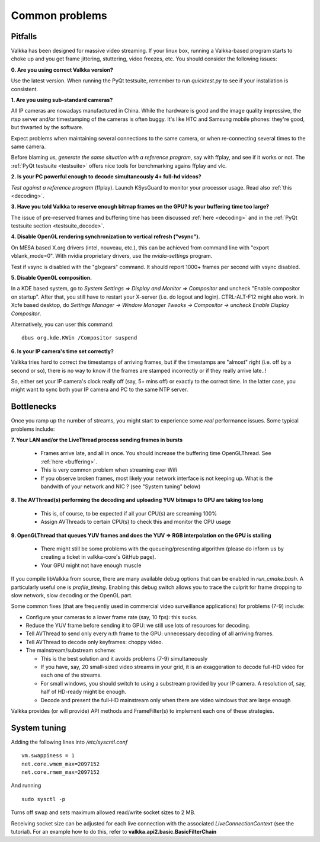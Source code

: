
Common problems
===============

.. _pitfalls:

Pitfalls
--------

Valkka has been designed for massive video streaming.  If your linux box, running a Valkka-based program starts to choke up and you get frame jittering, stuttering, video freezes, etc.  You should consider the following issues:

**0\. Are you using correct Valkka version?**

Use the latest version.  When running the PyQt testsuite, remember to run *quicktest.py* to see if your installation is consistent.

**1\. Are you using sub-standard cameras?**

All IP cameras are nowadays manufactured in China.  While the hardware is good and the image quality impressive, the rtsp server and/or timestamping of the cameras is often buggy.  It's like HTC and Samsung mobile phones: they're good, but thwarted by the software.

Expect problems when maintaining several connections to the same camera, or when re-connecting several times to the same camera.

Before blaming us, *generate the same situation with a reference program*, say with ffplay, and see if it works or not.  The :ref:`PyQt testsuite <testsuite>` offers nice tools for benchmarking agains ffplay and vlc.

**2\. Is your PC powerful enough to decode simultaneously 4+ full-hd videos?**  

*Test against a reference program* (ffplay).  Launch KSysGuard to monitor your processor usage.  Read also :ref:`this <decoding>`.

**3\. Have you told Valkka to reserve enough bitmap frames on the GPU?  Is your buffering time too large?**  

The issue of pre-reserved frames and buffering time has been discussed :ref:`here <decoding>` and in the :ref:`PyQt testsuite section <testsuite_decode>`.

**4\. Disable OpenGL rendering synchronization to vertical refresh ("vsync").**

On MESA based X.org drivers (intel, nouveau, etc.), this can be achieved from command line with "export vblank_mode=0".  With nvidia proprietary drivers, use the *nvidia-settings* program.  
  
Test if vsync is disabled with the "glxgears" command.  It should report 1000+ frames per second with vsync disabled.

**5\. Disable OpenGL composition.**

In a KDE based system, go to *System Settings => Display and Monitor => Compositor* and uncheck "Enable compositor on startup".  After that, you still have to restart your X-server (i.e. do logout and login).  CTRL-ALT-F12 might also work.  In Xcfe based desktop, do *Settings Manager -> Window Manager Tweaks -> Compositor -> uncheck Enable Display Compositor*. 

Alternatively, you can user this command:

::

    dbus org.kde.KWin /Compositor suspend

**6\. Is your IP camera's time set correctly?**  

Valkka tries hard to correct the timestamps of arriving frames, but if the timestamps are "almost" right (i.e. off by a second or so), there is no way to know if the frames are stamped incorrectly or if they really arrive late..! 

So, either set your IP camera's clock really off (say, 5+ mins off) or exactly to the correct time.  In the latter case, you might want to sync both your IP camera and PC to the same NTP server.


Bottlenecks
-----------

Once you ramp up the number of streams, you might start to experience some *real* performance issues.  Some typical problems include:

**7\. Your LAN and/or the LiveThread process sending frames in bursts**
  
  - Frames arrive late, and all in once.  You should increase the buffering time OpenGLThread.  See :ref:`here <buffering>`.
  - This is very common problem when streaming over Wifi
  - If you observe broken frames, most likely your network interface is not keeping up.  What is the bandwith of your network and NIC ? (see "System tuning" below)
  
..  - Using several LiveThread(s), instead of just one *might* help
.. TODO: talk about the multicast loopback test  
  
**8\. The AVThread(s) performing the decoding and uploading YUV bitmaps to GPU are taking too long**

  - This is, of course, to be expected if all your CPU(s) are screaming 100%
  - Assign AVThreads to certain CPU(s) to check this and monitor the CPU usage

**9\. OpenGLThread that queues YUV frames and does the YUV => RGB interpolation on the GPU is stalling**

  - There might still be some problems with the queueing/presenting algorithm (please do inform us by creating a ticket in valkka-core's GitHub page).
  - Your GPU might not have enough muscle

If you compile libValkka from source, there are many available debug options that can be enabled in *run_cmake.bash*.   A particularly useful one is *profile_timing*.  Enabling this debug switch allows you to trace the culprit for frame dropping to slow network, slow decoding or the OpenGL part.

Some common fixes (that are frequently used in commercial video surveillance applications) for problems (7-9) include:

* Configure your cameras to a lower frame rate (say, 10 fps): this sucks.
* Reduce the YUV frame before sending it to GPU: we still use lots of resources for decoding.
* Tell AVThread to send only every n:th frame to the GPU: unnecessary decoding of all arriving frames.
* Tell AVThread to decode only keyframes: choppy video.
* The mainstream/substream scheme:

  - This is the best solution and it avoids problems (7-9) simultaneously
  - If you have, say, 20 small-sized video streams in your grid, it is an exaggeration to decode full-HD video for each one of the streams.  
  - For small windows, you should switch to using a substream provided by your IP camera.  A resolution of, say, half of HD-ready might be enough.  
  - Decode and present the full-HD mainstream only when there are video windows that are large enough

Valkka provides (or will provide) API methods and FrameFilter(s) to implement each one of these strategies.

System tuning
-------------

Adding the following lines into */etc/syscntl.conf*

::

  vm.swappiness = 1
  net.core.wmem_max=2097152
  net.core.rmem_max=2097152
  
And running

::

  sudo sysctl -p
  

Turns off swap and sets maximum allowed read/write socket sizes to 2 MB.

Receiving socket size can be adjusted for each live connection with the associated *LiveConnectionContext* (see the tutorial).  For an example how to do this, refer to **valkka.api2.basic.BasicFilterChain**


